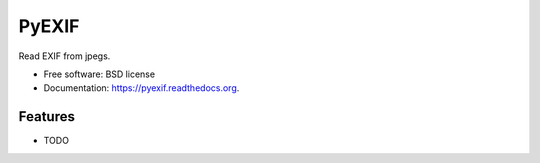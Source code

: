 ===============================
PyEXIF
===============================

.. image:: https://badge.fury.io/py/pyexif.png
    :target: http://badge.fury.io/py/pyexif

.. image:: https://travis-ci.org/hanneshapke/pyexif.png?branch=master
        :target: https://travis-ci.org/hanneshapke/pyexif

.. image:: https://pypip.in/d/pyexif/badge.png
        :target: https://pypi.python.org/pypi/pyexif


Read EXIF from jpegs.

* Free software: BSD license
* Documentation: https://pyexif.readthedocs.org.

Features
--------

* TODO
